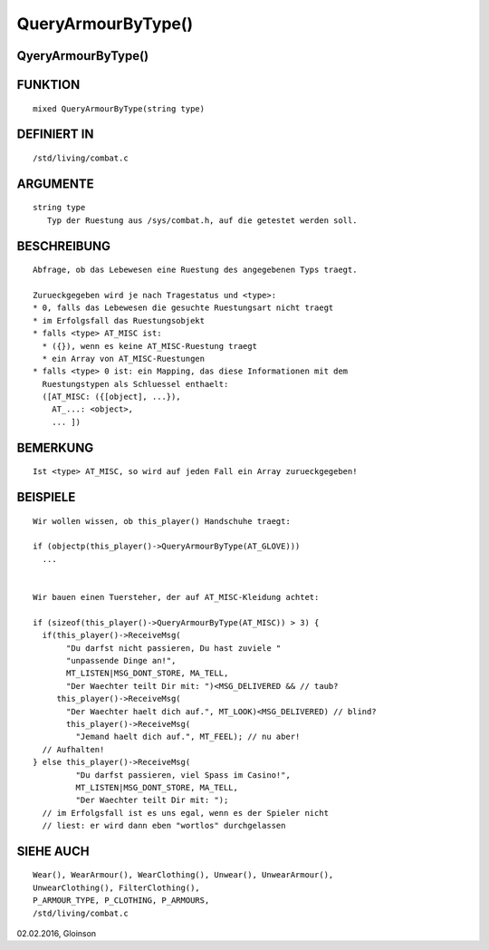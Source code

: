QueryArmourByType()
===================

QyeryArmourByType()
-------------------
::

FUNKTION
--------
::

     mixed QueryArmourByType(string type)

DEFINIERT IN
------------
::

     /std/living/combat.c

ARGUMENTE
---------
::

     string type
        Typ der Ruestung aus /sys/combat.h, auf die getestet werden soll.

BESCHREIBUNG
------------
::

     Abfrage, ob das Lebewesen eine Ruestung des angegebenen Typs traegt.

     Zurueckgegeben wird je nach Tragestatus und <type>:
     * 0, falls das Lebewesen die gesuchte Ruestungsart nicht traegt
     * im Erfolgsfall das Ruestungsobjekt
     * falls <type> AT_MISC ist:
       * ({}), wenn es keine AT_MISC-Ruestung traegt
       * ein Array von AT_MISC-Ruestungen
     * falls <type> 0 ist: ein Mapping, das diese Informationen mit dem
       Ruestungstypen als Schluessel enthaelt:
       ([AT_MISC: ({[object], ...}),
         AT_...: <object>,
         ... ])

BEMERKUNG
---------
::

     Ist <type> AT_MISC, so wird auf jeden Fall ein Array zurueckgegeben!

BEISPIELE
---------
::

     Wir wollen wissen, ob this_player() Handschuhe traegt:

     if (objectp(this_player()->QueryArmourByType(AT_GLOVE)))
       ...


     Wir bauen einen Tuersteher, der auf AT_MISC-Kleidung achtet:

     if (sizeof(this_player()->QueryArmourByType(AT_MISC)) > 3) {
       if(this_player()->ReceiveMsg(
            "Du darfst nicht passieren, Du hast zuviele "
            "unpassende Dinge an!",
            MT_LISTEN|MSG_DONT_STORE, MA_TELL,
            "Der Waechter teilt Dir mit: ")<MSG_DELIVERED && // taub?
          this_player()->ReceiveMsg(
            "Der Waechter haelt dich auf.", MT_LOOK)<MSG_DELIVERED) // blind?
            this_player()->ReceiveMsg(
              "Jemand haelt dich auf.", MT_FEEL); // nu aber!
       // Aufhalten!
     } else this_player()->ReceiveMsg(
              "Du darfst passieren, viel Spass im Casino!",
              MT_LISTEN|MSG_DONT_STORE, MA_TELL,
              "Der Waechter teilt Dir mit: ");
       // im Erfolgsfall ist es uns egal, wenn es der Spieler nicht
       // liest: er wird dann eben "wortlos" durchgelassen

SIEHE AUCH
----------
::

     Wear(), WearArmour(), WearClothing(), Unwear(), UnwearArmour(),
     UnwearClothing(), FilterClothing(),
     P_ARMOUR_TYPE, P_CLOTHING, P_ARMOURS,
     /std/living/combat.c

02.02.2016, Gloinson

